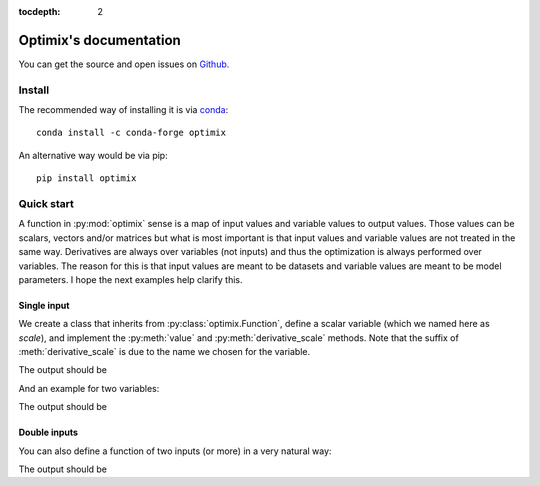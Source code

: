 :tocdepth: 2

=======================
Optimix's documentation
=======================

You can get the source and open issues on `Github.`_

.. _Github.: https://github.com/Horta/optimix

*******
Install
*******

The recommended way of installing it is via `conda`_::

  conda install -c conda-forge optimix

An alternative way would be via pip::

  pip install optimix

.. _conda: http://conda.pydata.org/docs/index.html

***********
Quick start
***********

A function in :py:mod:`optimix` sense is a map of input values and variable
values to output values.
Those values can be scalars, vectors and/or matrices but what is most important
is that input values and variable values are not treated in the same way.
Derivatives are always over variables (not inputs) and thus the optimization
is always performed over variables.
The reason for this is that input values are meant to be datasets and variable
values are meant to be model parameters. I hope the next examples help clarify
this.

Single input
------------

We create a class that inherits from :py:class:`optimix.Function`, define a
scalar variable (which we named here as `scale`), and implement the
:py:meth:`value` and :py:meth:`derivative_scale` methods. Note that the
suffix of :meth:`derivative_scale` is due to the name we chosen for the
variable.

.. testcode::

  from optimix import Function, Scalar, minimize

  class Quadratic(Function):

      def __init__(self):
          super(Quadratic, self).__init__(scale=Scalar(1.0))

      def value(self, x):
          s = self.get('scale')
          return (s - 5.0)**2 * x / 2.0

      def derivative_scale(self, x):
          s = self.get('scale')
          return (s - 5.0) * x

  f = Quadratic()
  x = 1.2

  print("Function evaluation at x: %g" % f.value(x))
  print("Function gradient at x: %s" % f.gradient(x))

  # For optimizating the function, we need a dataset
  # associated with it. This is accomplished by calling
  # the set_data method as follows:
  f.set_data(x)

  func = f.feed()

  # We are now ready to minimize the function.
  minimize(func)

  # This will print the optimum found.
  print("Optimum found: %g" % f.get('scale'))

The output should be

.. testoutput::

  Function evaluation at x: 9.6
  Function gradient at x: [-4.8]
  Optimum found: 5

And an example for two variables:

.. testcode::

  from optimix import Function, Scalar, minimize

  class Quadratic(Function):

      def __init__(self):
          super(Quadratic, self).__init__(a=Scalar(1.0), b=Scalar(1.0))

      def value(self, x):
          a = self.get('a')
          b = self.get('b')
          return ((a - 5.0)**2 + (b + 5.0)**2 * x) / 2.0

      def derivative_a(self, _):
          a = self.get('a')
          return (a - 5.0)

      def derivative_b(self, x):
          b = self.get('b')
          return (b + 5.0) * x

  f = Quadratic()
  x = 1.2
  f.set_data(x)
  minimize(f.feed())

  print("Optimum found: (%g, %g)" % (f.get('a'), f.get('b')))

The output should be

.. testoutput::

  Optimum found: (5, -5)

Double inputs
-------------

You can also define a function of two inputs (or more) in a very natural way:

.. testcode::

  from optimix import Function, Scalar, minimize

  class Quadratic(Function):

      def __init__(self):
          super(Quadratic, self).__init__(a=Scalar(1.0), b=Scalar(1.0))

      def value(self, x0, x1):
          a = self.get('a')
          b = self.get('b')
          return ((a - 5.0)**2 * x0 + (b + 5.0)**2 * x1) / 2.0

      def derivative_a(self, x0, _):
          a = self.get('a')
          return 2 * (a - 5.0) * x0

      def derivative_b(self, _, x1):
          b = self.get('b')
          return 2 * (b + 5.0) * x1

  f = Quadratic()
  x0 = 2.3
  x1 = 1.0
  f.set_data((x0, x1))
  minimize(f.feed())

  print("Optimum found: (%g, %g)" % (f.get('a'), f.get('b')))

The output should be

.. testoutput::

  Optimum found: (5, -5)

